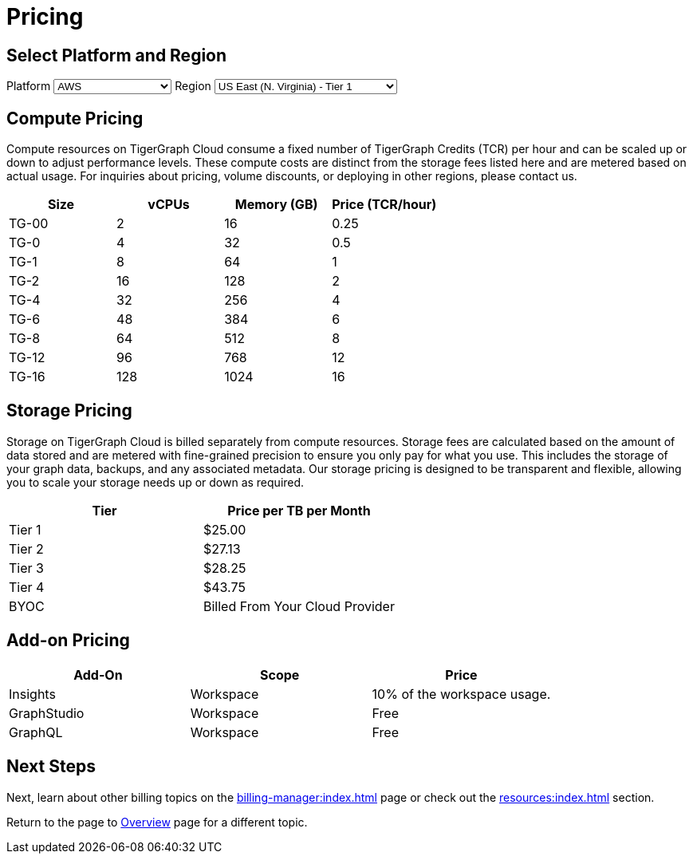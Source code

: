 = Pricing

== Select Platform and Region
:provider: AWS
:region: us-east-1
++++
Platform
<select id="provider" onchange="updatePricing()">
  <option value="AWS">AWS</option>
  <option value="GCP" disabled>GCP (Coming soon)</option>
  <option value="Azure" disabled>Azure (Coming soon)</option>
</select>

Region
<select id="region" onchange="updatePricing()">
  <option value="us-east-1">US East (N. Virginia) - Tier 1</option>
  <option value="us-east-2">US East (Ohio) - Tier 1</option>
  <option value="us-west-2">US West (Oregon) - Tier 1</option>
  <option value="eu-central-1">Europe (Frankfurt) - Tier 3</option>
  <option value="eu-west-1">Europe (Ireland) - Tier 2</option>
  <option value="eu-west-2">Europe (London) - Tier 2</option>
  <option value="eu-west-3">Europe (Paris) - Tier 2</option>
  <option value="eu-north-1">Europe (Stockholm) - Tier 2</option>
  <option value="sa-east-1">South America (Sao Paulo) - Tier 4</option>
  <option value="ca-central-1">Canada (Central) - Tier 2</option>
  <option value="ap-southeast-3">Asia Pacific (Jakarta) - Tier 3</option>
  <option value="ap-south-1">Asia Pacific (Mumbai) - Tier 2</option>
  <option value="ap-northeast-2">Asia Pacific (Seoul) - Tier 3</option>
  <option value="ap-southeast-1">Asia Pacific (Singapore) - Tier 3</option>
  <option value="ap-southeast-2">Asia Pacific (Sydney) - Tier 3</option>
  <option value="ap-northeast-1">Asia Pacific (Tokyo) - Tier 3</option>
</select>

++++

== Compute Pricing

Compute resources on TigerGraph Cloud consume a fixed number of TigerGraph Credits (TCR) per hour and can be scaled up or down to adjust performance levels. These compute costs are distinct from the storage fees listed here and are metered based on actual usage. For inquiries about pricing, volume discounts, or deploying in other regions, please contact us.


++++

<div id="pricing-table" class="sectionbody">
<table class="tableblock frame-all grid-all stretch pricing-table">
<colgroup>
<col style="width: 25%;">
<col style="width: 25%;">
<col style="width: 25%;">
<col style="width: 25%;">
</colgroup>
<thead>
<tr>
<th class="tableblock halign-left valign-top">Size</th>
<th class="tableblock halign-left valign-top">vCPUs</th>
<th class="tableblock halign-left valign-top">Memory (GB)</th>
<th class="tableblock halign-left valign-top">Price (TCR/hour) </th>
</tr>
</thead>
<tbody>
<tr>
<td class="tableblock halign-left valign-top"><p class="tableblock">TG-00</p></td>
<td class="tableblock halign-left valign-top"><p class="tableblock">2</p></td>
<td class="tableblock halign-left valign-top"><p class="tableblock">16</p></td>
<td class="tableblock halign-left valign-top"><p class="tableblock">0.25</p></td>
</tr>
<tr>
<td class="tableblock halign-left valign-top"><p class="tableblock">TG-0</p></td>
<td class="tableblock halign-left valign-top"><p class="tableblock">4</p></td>
<td class="tableblock halign-left valign-top"><p class="tableblock">32</p></td>
<td class="tableblock halign-left valign-top"><p class="tableblock">0.5</p></td>
</tr>
<tr>
<td class="tableblock halign-left valign-top"><p class="tableblock">TG-1</p></td>
<td class="tableblock halign-left valign-top"><p class="tableblock">8</p></td>
<td class="tableblock halign-left valign-top"><p class="tableblock">64</p></td>
<td class="tableblock halign-left valign-top"><p class="tableblock">1</p></td>
</tr>
<tr>
<td class="tableblock halign-left valign-top"><p class="tableblock">TG-2</p></td>
<td class="tableblock halign-left valign-top"><p class="tableblock">16</p></td>
<td class="tableblock halign-left valign-top"><p class="tableblock">128</p></td>
<td class="tableblock halign-left valign-top"><p class="tableblock">2</p></td>
</tr>
<tr>
<td class="tableblock halign-left valign-top"><p class="tableblock">TG-4</p></td>
<td class="tableblock halign-left valign-top"><p class="tableblock">32</p></td>
<td class="tableblock halign-left valign-top"><p class="tableblock">256</p></td>
<td class="tableblock halign-left valign-top"><p class="tableblock">4</p></td>
</tr>
<tr>
<td class="tableblock halign-left valign-top"><p class="tableblock">TG-6</p></td>
<td class="tableblock halign-left valign-top"><p class="tableblock">48</p></td>
<td class="tableblock halign-left valign-top"><p class="tableblock">384</p></td>
<td class="tableblock halign-left valign-top"><p class="tableblock">6</p></td>
</tr>
<tr>
<td class="tableblock halign-left valign-top"><p class="tableblock">TG-8</p></td>
<td class="tableblock halign-left valign-top"><p class="tableblock">64</p></td>
<td class="tableblock halign-left valign-top"><p class="tableblock">512</p></td>
<td class="tableblock halign-left valign-top"><p class="tableblock">8</p></td>
</tr>
<tr>
<td class="tableblock halign-left valign-top"><p class="tableblock">TG-12</p></td>
<td class="tableblock halign-left valign-top"><p class="tableblock">96</p></td>
<td class="tableblock halign-left valign-top"><p class="tableblock">768</p></td>
<td class="tableblock halign-left valign-top"><p class="tableblock">12</p></td>
</tr>
<tr>
<td class="tableblock halign-left valign-top"><p class="tableblock">TG-16</p></td>
<td class="tableblock halign-left valign-top"><p class="tableblock">128</p></td>
<td class="tableblock halign-left valign-top"><p class="tableblock">1024</p></td>
<td class="tableblock halign-left valign-top"><p class="tableblock">16</p></td>
</tr>
</tbody>
</table>
</div>

<script>
  const basePrices = [
            { size: 'TG-00', vcpus: 2, memory: 16, price: 0.25 },
            { size: 'TG-0', vcpus: 4, memory: 32, price: 0.5 },
            { size: 'TG-1', vcpus: 8, memory: 64, price: 1 },
            { size: 'TG-2', vcpus: 8, memory: 64, price: 2 },
            { size: 'TG-4', vcpus: 8, memory: 64, price: 4 },
            { size: 'TG-6', vcpus: 8, memory: 64, price: 6 },
            { size: 'TG-8', vcpus: 8, memory: 64, price: 8 },
            { size: 'TG-16', vcpus: 8, memory: 64, price: 16 },
            { size: 'TG-24', vcpus: 8, memory: 64, price: 24 },
            { size: 'TG-32', vcpus: 8, memory: 64, price: 32 },
        ];
  const pricingData = {
    'AWS': {
      'us-east-1': { 'tier': 1, 'multiplier': 1, },
      'us-east-2': { 'tier': 1, 'multiplier': 1, },
      'us-west-2': { 'tier': 1, 'multiplier': 1, },
      'eu-central-1': { 'tier': 3, 'multiplier': 1.250, },
      'eu-west-1': { 'tier': 2, 'multiplier': 1.125, },
      'eu-west-2': { 'tier': 2, 'multiplier': 1.125, },
      'eu-west-3': { 'tier': 2, 'multiplier': 1.125, },
      'eu-north-1': { 'tier': 2, 'multiplier': 1.125, },
      'sa-east-1': { 'tier': 4, 'multiplier': 1.375, },
      'ca-central-1': { 'tier': 2, 'multiplier': 1.125, },
      'ap-southeast-3': { 'tier': 3, 'multiplier': 1.250, },
      'ap-south-1': { 'tier': 2, 'multiplier': 1.125, },
      'ap-northeast-2': { 'tier': 3, 'multiplier': 1.250, },
      'ap-southeast-1': { 'tier': 3, 'multiplier': 1.250, },
      'ap-southeast-2': { 'tier': 3, 'multiplier': 1.250, },
      'ap-northeast-1': { 'tier': 3, 'multiplier': 1.250, },
    },
    'GCP': {
      // Add GCP pricing data here
    },
    'Azure': {
      // Add Azure pricing data here
    }
  };

  function updatePricing() {
    const provider = document.getElementById('provider').value;
    const region = document.getElementById('region').value;
    const pricingTable = document.getElementById('pricing-table').getElementsByTagName('tbody')[0];

    // Clear existing rows
    pricingTable.innerHTML = '';

    // Populate new rows based on selection
    const tier = pricingData[provider][region]['tier'];
    const multiplier = pricingData[provider][region]['multiplier'];
    basePrices.forEach(price => {
      const row = pricingTable.insertRow();
      row.innerHTML = `<td class="tableblock halign-left valign-top"><p class="tableblock">`+price.type+`</p></td>
<td class="tableblock halign-left valign-top"><p class="tableblock">`+price.vcpus+`</p></td>
<td class="tableblock halign-left valign-top"><p class="tableblock">`+price.memory+`</p></td>
<td class="tableblock halign-left valign-top"><p class="tableblock">`+price.price * multiplier+`</p></td>`;
    });
  }
</script>
++++

== Storage Pricing

Storage on TigerGraph Cloud is billed separately from compute resources. Storage fees are calculated based on the amount of data stored and are metered with fine-grained precision to ensure you only pay for what you use. This includes the storage of your graph data, backups, and any associated metadata. Our storage pricing is designed to be transparent and flexible, allowing you to scale your storage needs up or down as required.

[cols="2", separator=¦ ]
|===
¦ Tier ¦ Price per TB per Month

¦ Tier 1 ¦ $25.00 
¦ Tier 2 ¦ $27.13 
¦ Tier 3 ¦ $28.25 
¦ Tier 4 ¦ $43.75 
¦ BYOC ¦ Billed From Your Cloud Provider

|===

== Add-on Pricing

[cols="3", separator=¦ ]
|===
¦Add-On ¦Scope ¦Price

¦ Insights ¦ Workspace ¦ 10% of the workspace usage.
¦ GraphStudio ¦ Workspace ¦ Free
¦ GraphQL ¦ Workspace ¦ Free

|===

== Next Steps

Next, learn about other billing topics on the xref:billing-manager:index.adoc[] page or check out the xref:resources:index.adoc[] section.

Return to the  page to xref:cloud4:overview:index.adoc[Overview] page for a different topic.


